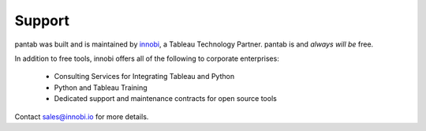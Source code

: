 Support
^^^^^^^

pantab was built and is maintained by `innobi <http://innobi.io>`_, a Tableau Technology Partner. pantab is and *always will be* free.

In addition to free tools, innobi offers all of the following to corporate enterprises:

  * Consulting Services for Integrating Tableau and Python
  * Python and Tableau Training
  * Dedicated support and maintenance contracts for open source tools

Contact sales@innobi.io for more details.
